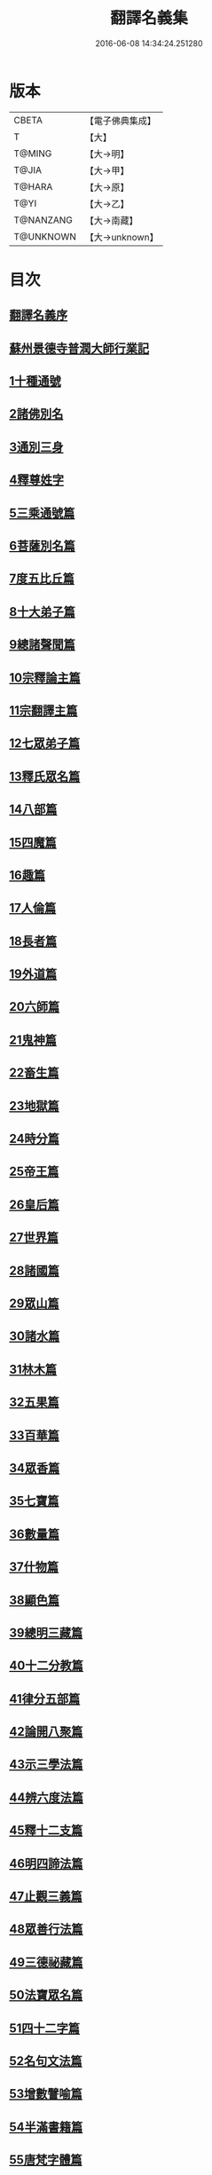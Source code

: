 #+TITLE: 翻譯名義集 
#+DATE: 2016-06-08 14:34:24.251280

* 版本
 |     CBETA|【電子佛典集成】|
 |         T|【大】     |
 |    T@MING|【大→明】   |
 |     T@JIA|【大→甲】   |
 |    T@HARA|【大→原】   |
 |      T@YI|【大→乙】   |
 | T@NANZANG|【大→南藏】  |
 | T@UNKNOWN|【大→unknown】|

* 目次
** [[file:KR6s0019_001.txt::001-1055a2][翻譯名義序]]
** [[file:KR6s0019_001.txt::001-1055b13][蘇州景德寺普潤大師行業記]]
** [[file:KR6s0019_001.txt::001-1056c3][1十種通號]]
** [[file:KR6s0019_001.txt::001-1057c13][2諸佛別名]]
** [[file:KR6s0019_001.txt::001-1058c19][3通別三身]]
** [[file:KR6s0019_001.txt::001-1059c14][4釋尊姓字]]
** [[file:KR6s0019_001.txt::001-1060b13][5三乘通號篇]]
** [[file:KR6s0019_001.txt::001-1061b17][6菩薩別名篇]]
** [[file:KR6s0019_001.txt::001-1062c19][7度五比丘篇]]
** [[file:KR6s0019_001.txt::001-1063a16][8十大弟子篇]]
** [[file:KR6s0019_001.txt::001-1064a23][9總諸聲聞篇]]
** [[file:KR6s0019_001.txt::001-1065b24][10宗釋論主篇]]
** [[file:KR6s0019_001.txt::001-1067c4][11宗翻譯主篇]]
** [[file:KR6s0019_001.txt::001-1072a18][12七眾弟子篇]]
** [[file:KR6s0019_001.txt::001-1073b8][13釋氏眾名篇]]
** [[file:KR6s0019_002.txt::002-1075a28][14八部篇]]
** [[file:KR6s0019_002.txt::002-1079c17][15四魔篇]]
** [[file:KR6s0019_002.txt::002-1080b23][16趣篇]]
** [[file:KR6s0019_002.txt::002-1081a24][17人倫篇]]
** [[file:KR6s0019_002.txt::002-1083b8][18長者篇]]
** [[file:KR6s0019_002.txt::002-1084a2][19外道篇]]
** [[file:KR6s0019_002.txt::002-1084c25][20六師篇]]
** [[file:KR6s0019_002.txt::002-1085b24][21鬼神篇]]
** [[file:KR6s0019_002.txt::002-1087b19][22畜生篇]]
** [[file:KR6s0019_002.txt::002-1091c8][23地獄篇]]
** [[file:KR6s0019_002.txt::002-1092b21][24時分篇]]
** [[file:KR6s0019_003.txt::003-1093c15][25帝王篇]]
** [[file:KR6s0019_003.txt::003-1095a19][26皇后篇]]
** [[file:KR6s0019_003.txt::003-1095b22][27世界篇]]
** [[file:KR6s0019_003.txt::003-1096b23][28諸國篇]]
** [[file:KR6s0019_003.txt::003-1098c4][29眾山篇]]
** [[file:KR6s0019_003.txt::003-1099b16][30諸水篇]]
** [[file:KR6s0019_003.txt::003-1100b3][31林木篇]]
** [[file:KR6s0019_003.txt::003-1102c11][32五果篇]]
** [[file:KR6s0019_003.txt::003-1103b6][33百華篇]]
** [[file:KR6s0019_003.txt::003-1104a20][34眾香篇]]
** [[file:KR6s0019_003.txt::003-1105a18][35七寶篇]]
** [[file:KR6s0019_003.txt::003-1106b9][36數量篇]]
** [[file:KR6s0019_003.txt::003-1107c16][37什物篇]]
** [[file:KR6s0019_003.txt::003-1109b5][38顯色篇]]
** [[file:KR6s0019_004.txt::004-1110a22][39總明三藏篇]]
** [[file:KR6s0019_004.txt::004-1111b7][40十二分教篇]]
** [[file:KR6s0019_004.txt::004-1113a21][41律分五部篇]]
** [[file:KR6s0019_004.txt::004-1113c7][42論開八聚篇]]
** [[file:KR6s0019_004.txt::004-1114a15][43示三學法篇]]
** [[file:KR6s0019_004.txt::004-1115b28][44辨六度法篇]]
** [[file:KR6s0019_004.txt::004-1117a17][45釋十二支篇]]
** [[file:KR6s0019_004.txt::004-1117b18][46明四諦法篇]]
** [[file:KR6s0019_004.txt::004-1118b8][47止觀三義篇]]
** [[file:KR6s0019_004.txt::004-1119a25][48眾善行法篇]]
** [[file:KR6s0019_005.txt::005-1127c19][49三德祕藏篇]]
** [[file:KR6s0019_005.txt::005-1129b12][50法寶眾名篇]]
** [[file:KR6s0019_005.txt::005-1132b19][51四十二字篇]]
** [[file:KR6s0019_005.txt::005-1136c4][52名句文法篇]]
** [[file:KR6s0019_005.txt::005-1140a24][53增數譬喻篇]]
** [[file:KR6s0019_005.txt::005-1144a23][54半滿書籍篇]]
** [[file:KR6s0019_006.txt::006-1146c27][55唐梵字體篇]]
** [[file:KR6s0019_006.txt::006-1149a25][56煩惱惑業篇]]
** [[file:KR6s0019_006.txt::006-1151c5][57心意識法篇]]
** [[file:KR6s0019_006.txt::006-1159c24][58陰入界法篇]]
** [[file:KR6s0019_007.txt::007-1166c10][59寺塔壇幢篇]]
** [[file:KR6s0019_007.txt::007-1168b17][60犍稚道具篇]]
** [[file:KR6s0019_007.txt::007-1170a27][61沙門服相篇]]
** [[file:KR6s0019_007.txt::007-1172b17][62齋法四食篇]]
** [[file:KR6s0019_007.txt::007-1174c18][63篇聚名報篇]]
** [[file:KR6s0019_007.txt::007-1175b25][64統論二諦篇]]

* 卷
[[file:KR6s0019_001.txt][翻譯名義集 1]]
[[file:KR6s0019_002.txt][翻譯名義集 2]]
[[file:KR6s0019_003.txt][翻譯名義集 3]]
[[file:KR6s0019_004.txt][翻譯名義集 4]]
[[file:KR6s0019_005.txt][翻譯名義集 5]]
[[file:KR6s0019_006.txt][翻譯名義集 6]]
[[file:KR6s0019_007.txt][翻譯名義集 7]]

